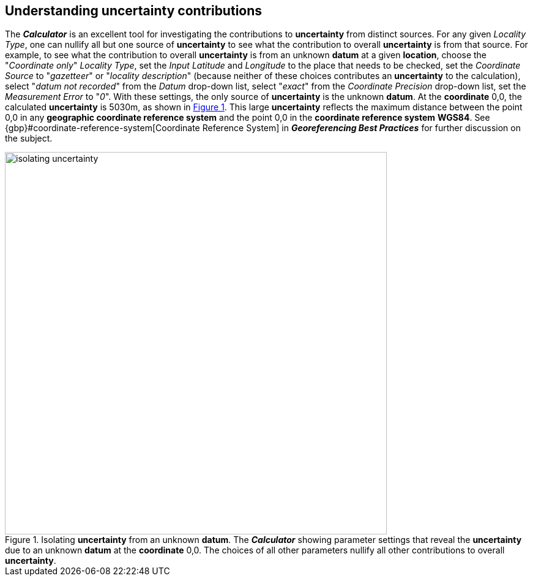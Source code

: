 [[uncertainty]]
== Understanding uncertainty contributions

The *_Calculator_* is an excellent tool for investigating the contributions to *uncertainty* from distinct sources. For any given _Locality Type_, one can nullify all but one source of *uncertainty* to see what the contribution to overall *uncertainty* is from that source. For example, to see what the contribution to overall *uncertainty* is from an unknown *datum* at a given *location*, choose the "_Coordinate only_" _Locality Type_, set the _Input Latitude_ and _Longitude_ to the place that needs to be checked, set the _Coordinate Source_ to "_gazetteer_" or "_locality description_" (because neither of these choices contributes an *uncertainty* to the calculation), select "_datum not recorded_" from the _Datum_ drop-down list, select "_exact_" from the _Coordinate Precision_ drop-down list, set the _Measurement Error_ to "_0_". With these settings, the only source of *uncertainty* is the unknown *datum*. At the *coordinate* 0,0, the calculated *uncertainty* is 5030m, as shown in xref:img-isolating-uncertainty[xrefstyle="short"]. This large *uncertainty* reflects the maximum distance between the point 0,0 in any *geographic coordinate reference system* and the point 0,0 in the *coordinate reference system* *WGS84*. See {gbp}#coordinate-reference-system[Coordinate Reference System] in *_Georeferencing Best Practices_* for further discussion on the subject.

[#img-isolating-uncertainty]
.Isolating *uncertainty* from an unknown *datum*. The *_Calculator_* showing parameter settings that reveal the *uncertainty* due to an unknown *datum* at the *coordinate* 0,0. The choices of all other parameters nullify all other contributions to overall *uncertainty*.
image::img/web/isolating-uncertainty.png[width=624,align="center"]
